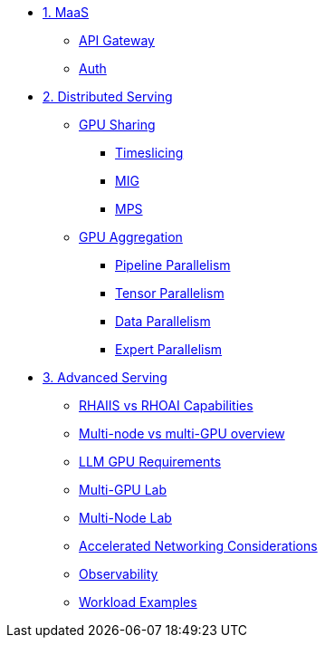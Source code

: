 * xref:module-01.adoc[1. MaaS]
** xref:module-01.adoc#api_gateway[API Gateway]
** xref:module-01.adoc#auth[Auth]

* xref:module-02.adoc[2. Distributed Serving]
** xref:module-02-1.adoc#gpu_sharing[GPU Sharing]
*** xref:module-02-1-1.adoc#timeslicing[Timeslicing]
*** xref:module-02-1-2.adoc#mig[MIG]
*** xref:module-02-1-3.adoc#mps[MPS]   
** xref:module-02-2.adoc#gpu_aggregation[GPU Aggregation] 
*** xref:module-02-2-1.adoc#pipeline_parallelism[Pipeline Parallelism] 
*** xref:module-02-2-2.adoc#tensor_parallelism[Tensor Parallelism] 
*** xref:module-02-2-3.adoc#data_parallelism[Data Parallelism] 
*** xref:module-02-2-4.adoc#expert_parallelism[Expert Parallelism] 

* xref:module-03.adoc[3. Advanced Serving]
** xref:module-03.adoc#rhaiis_vs_rhoai[RHAIIS vs RHOAI Capabilities]
** xref:module-03.adoc#multi-node_vs_multi-gpu[Multi-node vs multi-GPU overview]
** xref:module-03.adoc#llm-requirements[LLM GPU Requirements]
** xref:module-03.adoc#multi_gpu_lab[Multi-GPU Lab]
** xref:module-03.adoc#multi_node_lab[Multi-Node Lab]
** xref:module-03.adoc#accelerated_networking[Accelerated Networking Considerations]
** xref:module-03.adoc#observability[Observability]
** xref:module-03.adoc#workload_examples[Workload Examples]
